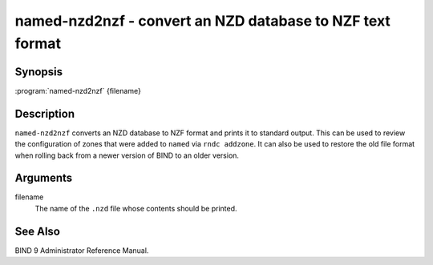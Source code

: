.. highlight: console

named-nzd2nzf - convert an NZD database to NZF text format
==========================================================

Synopsis
--------

:program:`named-nzd2nzf` {filename}

Description
-----------

``named-nzd2nzf`` converts an NZD database to NZF format and prints it
to standard output. This can be used to review the configuration of
zones that were added to ``named`` via ``rndc addzone``. It can also be
used to restore the old file format when rolling back from a newer
version of BIND to an older version.

Arguments
---------

filename
   The name of the ``.nzd`` file whose contents should be printed.

See Also
--------

BIND 9 Administrator Reference Manual.

